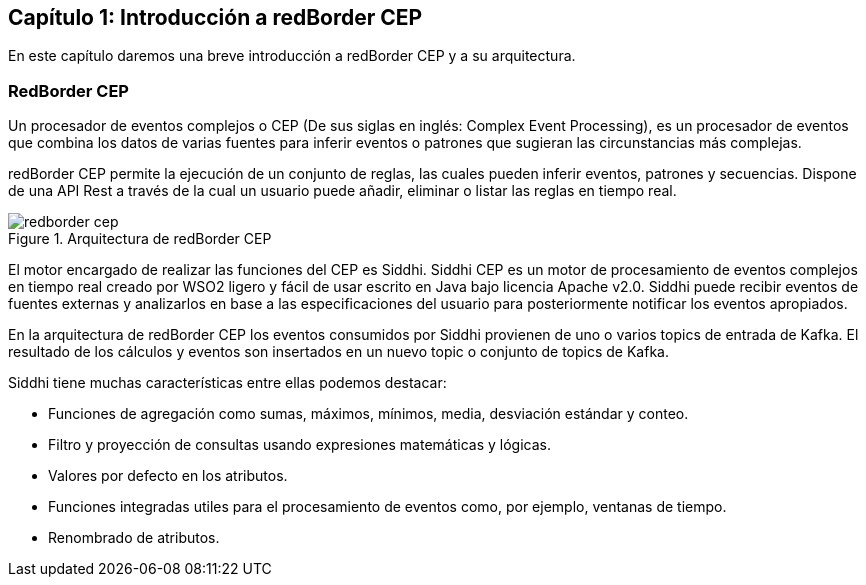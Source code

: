 == Capítulo 1: Introducción a redBorder CEP

En este capítulo daremos una breve introducción a redBorder CEP y a su arquitectura.

=== RedBorder CEP

Un procesador de eventos complejos o CEP (De sus siglas en inglés: Complex Event Processing), es un procesador de eventos que combina los datos de varias fuentes para inferir eventos o patrones que sugieran las circunstancias más complejas.

redBorder CEP permite la ejecución de un conjunto de reglas, las cuales pueden inferir eventos, patrones y secuencias. Dispone de una API Rest a través de la cual un usuario puede añadir, eliminar o listar las reglas en tiempo real.

.Arquitectura de redBorder CEP
image::images/redborder-cep.jpg[]

El motor encargado de realizar las funciones del CEP es Siddhi. Siddhi CEP es un motor de procesamiento de eventos complejos en tiempo real creado por WSO2 ligero y fácil de usar escrito en Java bajo licencia Apache v2.0. Siddhi puede recibir eventos de fuentes externas y analizarlos en base a las especificaciones del usuario para posteriormente notificar los eventos apropiados.

En la arquitectura de redBorder CEP los eventos consumidos por Siddhi provienen de uno o varios topics de entrada de Kafka. El resultado de los cálculos y eventos son insertados en un nuevo topic o conjunto de topics de Kafka.

Siddhi tiene muchas características entre ellas podemos destacar:

* Funciones de agregación como sumas, máximos, mínimos, media, desviación estándar y conteo.
* Filtro y proyección de consultas usando expresiones matemáticas y lógicas.
* Valores por defecto en los atributos.
* Funciones integradas utiles para el procesamiento de eventos como, por ejemplo, ventanas de tiempo.
* Renombrado de atributos.
